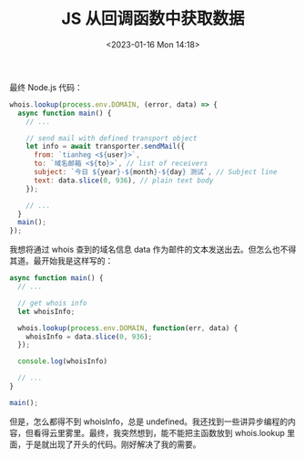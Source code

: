 #+TITLE: JS 从回调函数中获取数据
#+DATE: <2023-01-16 Mon 14:18>
#+TAGS[]: 技术 JavaScript

最终 Node.js 代码：

#+BEGIN_SRC js
whois.lookup(process.env.DOMAIN, (error, data) => {
  async function main() {
    // ...

    // send mail with defined transport object
    let info = await transporter.sendMail({
      from: `tianheg <${user}>`,
      to: `域名邮箱 <${to}>`, // list of receivers
      subject: `今日 ${year}-${month}-${day} 测试`, // Subject line
      text: data.slice(0, 936), // plain text body
    });

    // ...
  }
  main();
});
#+END_SRC

我想将通过 whois 查到的域名信息 data 作为邮件的文本发送出去。但怎么也不得其道。最开始我是这样写的：

#+BEGIN_SRC js
async function main() {
  // ...

  // get whois info
  let whoisInfo;

  whois.lookup(process.env.DOMAIN, function(err, data) {
    whoisInfo = data.slice(0, 936);
  });

  console.log(whoisInfo)

  // ...
}

main();
#+END_SRC

但是，怎么都得不到 whoisInfo，总是 undefined。我还找到一些讲异步编程的内容，但看得云里雾里。最终，我突然想到，能不能把主函数放到 whois.lookup 里面，于是就出现了开头的代码。刚好解决了我的需要。
